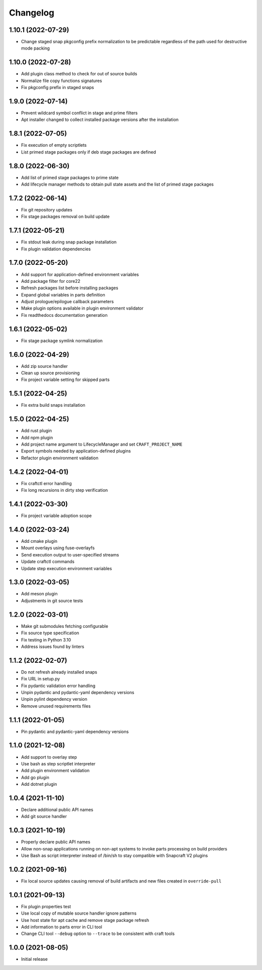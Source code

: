 *********
Changelog
*********

1.10.1 (2022-07-29)
-------------------

- Change staged snap pkgconfig prefix normalization to be predictable
  regardless of the path used for destructive mode packing

1.10.0 (2022-07-28)
-------------------

- Add plugin class method to check for out of source builds
- Normalize file copy functions signatures
- Fix pkgconfig prefix in staged snaps

1.9.0 (2022-07-14)
------------------

- Prevent wildcard symbol conflict in stage and prime filters
- Apt installer changed to collect installed package versions after the
  installation

1.8.1 (2022-07-05)
------------------

- Fix execution of empty scriptlets
- List primed stage packages only if deb stage packages are defined

1.8.0 (2022-06-30)
------------------

- Add list of primed stage packages to prime state
- Add lifecycle manager methods to obtain pull state assets and the list
  of primed stage packages

1.7.2 (2022-06-14)
------------------

- Fix git repository updates
- Fix stage packages removal on build update

1.7.1 (2022-05-21)
------------------

- Fix stdout leak during snap package installation
- Fix plugin validation dependencies

1.7.0 (2022-05-20)
------------------

- Add support for application-defined environment variables
- Add package filter for core22
- Refresh packages list before installing packages
- Expand global variables in parts definition
- Adjust prologue/epilogue callback parameters
- Make plugin options available in plugin environment validator
- Fix readthedocs documentation generation

1.6.1 (2022-05-02)
------------------

- Fix stage package symlink normalization

1.6.0 (2022-04-29)
------------------

- Add zip source handler
- Clean up source provisioning
- Fix project variable setting for skipped parts

1.5.1 (2022-04-25)
------------------

- Fix extra build snaps installation

1.5.0 (2022-04-25)
------------------

- Add rust plugin
- Add npm plugin
- Add project name argument to LifecycleManager and set ``CRAFT_PROJECT_NAME``
- Export symbols needed by application-defined plugins
- Refactor plugin environment validation

1.4.2 (2022-04-01)
------------------

- Fix craftctl error handling
- Fix long recursions in dirty step verification

1.4.1 (2022-03-30)
------------------

- Fix project variable adoption scope

1.4.0 (2022-03-24)
------------------

- Add cmake plugin
- Mount overlays using fuse-overlayfs
- Send execution output to user-specified streams
- Update craftctl commands
- Update step execution environment variables

1.3.0 (2022-03-05)
------------------

- Add meson plugin
- Adjustments in git source tests

1.2.0 (2022-03-01)
------------------

- Make git submodules fetching configurable
- Fix source type specification
- Fix testing in Python 3.10
- Address issues found by linters

1.1.2 (2022-02-07)
------------------

- Do not refresh already installed snaps
- Fix URL in setup.py
- Fix pydantic validation error handling
- Unpin pydantic and pydantic-yaml dependency versions
- Unpin pylint dependency version
- Remove unused requirements files

1.1.1 (2022-01-05)
------------------

- Pin pydantic and pydantic-yaml dependency versions

1.1.0 (2021-12-08)
------------------

- Add support to overlay step
- Use bash as step scriptlet interpreter
- Add plugin environment validation
- Add go plugin
- Add dotnet plugin

1.0.4 (2021-11-10)
------------------

- Declare additional public API names
- Add git source handler

1.0.3 (2021-10-19)
------------------

- Properly declare public API names
- Allow non-snap applications running on non-apt systems to invoke parts
  processing on build providers
- Use Bash as script interpreter instead of /bin/sh to stay compatible
  with Snapcraft V2 plugins

1.0.2 (2021-09-16)
------------------

- Fix local source updates causing removal of build artifacts and new
  files created in ``override-pull``

1.0.1 (2021-09-13)
------------------

- Fix plugin properties test
- Use local copy of mutable source handler ignore patterns
- Use host state for apt cache and remove stage package refresh
- Add information to parts error in CLI tool
- Change CLI tool ``--debug`` option to ``--trace`` to be consistent
  with craft tools


1.0.0 (2021-08-05)
------------------

- Initial release
